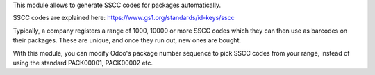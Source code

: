 This module allows to generate SSCC codes for packages automatically.

SSCC codes are explained here: https://www.gs1.org/standards/id-keys/sscc

Typically, a company registers a range of 1000, 10000 or more SSCC codes which
they can then use as barcodes on their packages. These are unique, and once
they run out, new ones are bought.

With this module, you can modify Odoo's package number sequence to pick SSCC
codes from your range, instead of using the standard PACK00001, PACK00002 etc.
